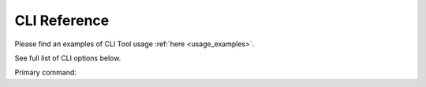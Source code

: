 +++++++++++++
CLI Reference
+++++++++++++

Please find an examples of CLI Tool usage :ref:`here <usage_examples>`.

See full list of CLI options below.

Primary command:

.. click:: spoonbill.cli:cli
   :prog: spoonbill
   :nested: full
